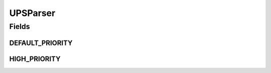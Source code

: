 .. java:import:: java.lang.annotation ElementType

.. java:import:: java.lang.annotation Retention

.. java:import:: java.lang.annotation RetentionPolicy

.. java:import:: java.lang.annotation Target

UPSParser
=========

.. java:package:: com.ncr.ATMMonitoring.parser.annotation
   :noindex:

.. java:type:: @Retention @Target public @interface UPSParser

   Annotation that define the target class as Eligible for be a UPS XML Parser

   :author: Otto Abreu

Fields
------
DEFAULT_PRIORITY
^^^^^^^^^^^^^^^^

.. java:field:: public static final boolean DEFAULT_PRIORITY
   :outertype: UPSParser

   Indicate that the target parser will not have any priority when building the execution chain DEFAULT_PRIORITY = false;

HIGH_PRIORITY
^^^^^^^^^^^^^

.. java:field:: public static final boolean HIGH_PRIORITY
   :outertype: UPSParser

   Indicate that the target parser will have high priority when building the execution chain HIGH_PRIORITY = true;

